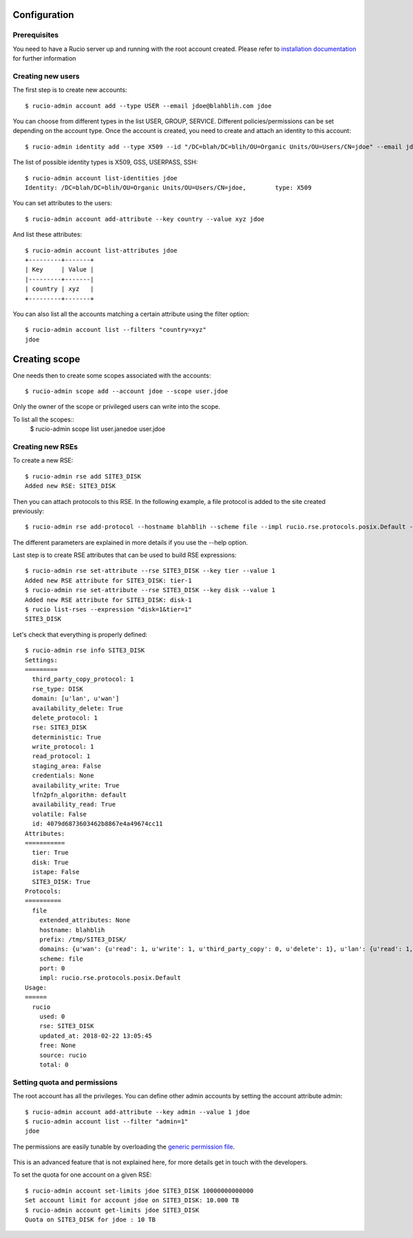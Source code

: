 Configuration
=============

Prerequisites
~~~~~~~~~~~

You need to have a Rucio server up and running with the root account created. Please refer to `installation documentation`_ for further information

   .. _`installation documentation`: installing_server.html




Creating new users
~~~~~~~~~~~~~~~~~~

The first step is to create new accounts::

  $ rucio-admin account add --type USER --email jdoe@blahblih.com jdoe

You can choose from different types in the list USER, GROUP, SERVICE. Different policies/permissions can be set depending on the account type.  Once the account is created, you need to create and attach an identity to this account::

  $ rucio-admin identity add --type X509 --id "/DC=blah/DC=blih/OU=Organic Units/OU=Users/CN=jdoe" --email jdoe@blahblih.com --account jdoe

The list of possible identity types is X509, GSS, USERPASS, SSH::

  $ rucio-admin account list-identities jdoe
  Identity: /DC=blah/DC=blih/OU=Organic Units/OU=Users/CN=jdoe,        type: X509

You can set attributes to the users::

  $ rucio-admin account add-attribute --key country --value xyz jdoe

And list these attributes::

  $ rucio-admin account list-attributes jdoe
  +---------+-------+
  | Key     | Value |
  |---------+-------|
  | country | xyz   |
  +---------+-------+

You can also list all the accounts matching a certain attribute using the filter option::

  $ rucio-admin account list --filters "country=xyz"
  jdoe



Creating scope
==============

One needs then to create some scopes associated with the accounts::

  $ rucio-admin scope add --account jdoe --scope user.jdoe

Only the owner of the scope or privileged users can write into the scope.

To list all the scopes::
  $ rucio-admin scope list
  user.janedoe
  user.jdoe




Creating new RSEs
~~~~~~~~~~~~~~~~~

To create a new RSE::

  $ rucio-admin rse add SITE3_DISK 
  Added new RSE: SITE3_DISK

Then you can attach protocols to this RSE. In the following example, a file protocol is added to the site created previously::

  $ rucio-admin rse add-protocol --hostname blahblih --scheme file --impl rucio.rse.protocols.posix.Default --domain-json '{"wan": {"read": 1, "write": 1, "third_party_copy": 0, "delete": 1}, "lan": {"read": 1, "write": 1, "third_party_copy": 0, "delete": 1}}' --prefix /tmp/SITE3_DISK/ SITE3_DISK

The different parameters are explained in more details if you use the --help option.

Last step is to create RSE attributes that can be used to build RSE expressions::

  $ rucio-admin rse set-attribute --rse SITE3_DISK --key tier --value 1 
  Added new RSE attribute for SITE3_DISK: tier-1 
  $ rucio-admin rse set-attribute --rse SITE3_DISK --key disk --value 1
  Added new RSE attribute for SITE3_DISK: disk-1 
  $ rucio list-rses --expression "disk=1&tier=1"
  SITE3_DISK

Let's check that everything is properly defined::

  $ rucio-admin rse info SITE3_DISK
  Settings:
  =========
    third_party_copy_protocol: 1
    rse_type: DISK
    domain: [u'lan', u'wan']
    availability_delete: True
    delete_protocol: 1
    rse: SITE3_DISK
    deterministic: True
    write_protocol: 1
    read_protocol: 1
    staging_area: False
    credentials: None
    availability_write: True
    lfn2pfn_algorithm: default
    availability_read: True
    volatile: False
    id: 4079d6873603462b8867e4a49674cc11
  Attributes:
  ===========
    tier: True
    disk: True
    istape: False
    SITE3_DISK: True
  Protocols:
  ==========
    file
      extended_attributes: None
      hostname: blahblih
      prefix: /tmp/SITE3_DISK/
      domains: {u'wan': {u'read': 1, u'write': 1, u'third_party_copy': 0, u'delete': 1}, u'lan': {u'read': 1, u'write': 1, u'delete': 1}}
      scheme: file
      port: 0
      impl: rucio.rse.protocols.posix.Default
  Usage:
  ======
    rucio
      used: 0
      rse: SITE3_DISK
      updated_at: 2018-02-22 13:05:45
      free: None
      source: rucio
      total: 0


Setting quota and permissions
~~~~~~~~~~~~~~~~~~~~~~~~~~~~~

The root account has all the privileges. You can define other admin accounts by setting the account attribute admin::

  $ rucio-admin account add-attribute --key admin --value 1 jdoe
  $ rucio-admin account list --filter "admin=1"
  jdoe

The permissions are easily tunable by overloading the `generic permission file`_. 

   .. _`generic permission file`: https://github.com/rucio/rucio/blob/master/lib/rucio/core/permission/generic.py

This is an advanced feature that is not explained here, for more details get in touch with the developers.

To set the quota for one account on a given RSE::

  $ rucio-admin account set-limits jdoe SITE3_DISK 10000000000000
  Set account limit for account jdoe on SITE3_DISK: 10.000 TB
  $ rucio-admin account get-limits jdoe SITE3_DISK
  Quota on SITE3_DISK for jdoe : 10 TB




